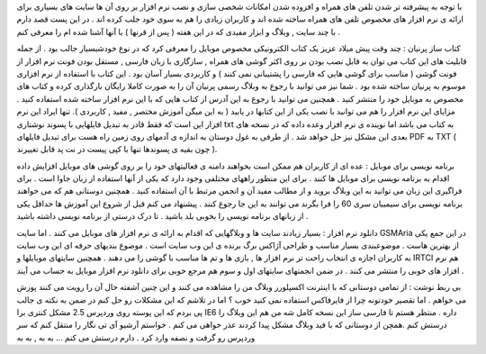.. title: موبایلی ها .. date: 2008/4/2 0:9:32

.. raw:: html

   <html>

.. raw:: html

   <body>

.. raw:: html

   <p>

با توجه به پیشرفته تر شدن تلفن های همراه و افزوده شدن امکانات شخصی سازی
و نصب نرم افزار بر روی آن ها سایت های بسیاری برای ارائه ی نرم افزار های
مخصوص تلفن های همراه ساخته شده اند و کاربران زیادی را هم به سوی خود جلب
کرده اند . در این پست قصد دارم با چند سایت , وبلاگ و ابزار مفیدی که در
این هفته ( پس از قرنها ) با آنها آشنا شده ام را معرفی کنم .

کتاب ساز پرنیان : چند وقت پیش میلاد عزیز یک کتاب الکترونیکی مخصوص موبایل
را معرفی کرد که در نوع خودشبسیار جالب بود . از جمله قابلیت های این کتاب
می توان به قابل نصب بودن بر روی اکثر گوشی های همراه , سازگاری با زبان
فارسی , مستقل بودن فونت نرم افزار از فونت گوشی ( مناسب برای گوشی هایی که
فارسی را پشتیبانی نمی کنند ) و کاربردی بسیار آسان بود . این کتاب با
استفاده از نرم افزاری موسوم به پرنیان ساخته شده بود . شما نیز می توانید
با رجوع به وبلاگ رسمی پرنیان آن را به صورت کاملا رایگان بارگذاری کرده و
کتاب های مخصوص به موبایل خود را منتشر کنید . همچنین می توانید با رجوع به
این آدرس از کتاب هایی که با این نرم افزار ساخته شده استفاده کنید .
مزایای این نرم افزار را هم می توانید با نصب یکی از این کتابها در یابید (
به این میگن آموزش مختصر , مفید , کاربردی ). تنها ایراد این نرم افزار این
است که فقط قادر به تبدیل فایلهایی با پسوند نوشتاری txt به کتاب می باشد
اما نوینده ی نرم افزار وعده داده که در نسخه های بعدی این مشکل نیز حل
خواهد شد . از طرفی به غول دوستان به اندازه ی آدمهای روی زمین راه هست
برای تبدیل فایلهای PDF به TXT ( چون بقیه ی پسوندها تنها با کپی پیست در
نت پد قابل تغییرند ).

برنامه نویسی برای موبایل : عده ای از کاربران هم ممکن است بخواهند دامنه ی
فعالیتهای خود را بر روی گوشی های موبایل افزایش داده اقدام به برنامه
نویسی برای موبایل ها کنند . برای این منظور راههای مختلفی وجود دارد که
یکی از آنها استفاده از زبان جاوا است . برای فراگیری این زبان می توانید
به این وبلاگ بروید و از مطالب مفید آن و انجمن مرتبط با آن استفاده کنید .
همچنین دوستانی هم که می خواهند برنامه نویسی برای سیمبیان سری 60 را فرا
بگرند می توانند به این جا رجوع کنند . پیشنهاد می کنم قبل از شروع این
آموزش ها حداقل یکی از زبانهای برنامه نویسی را بخوبی بلد باشید . تا درک
درستی از برنامه نویسی داشته باشید .

دانلود نرم افزار : بسیار زیادند سایت ها و وبلاگهایی که اقدام به ارائه ی
نرم افزار های موبایل می کنند . اما سایت GSMAria در این جمع یکی از بهترین
هاست . موضوعبندی بسیار مناسب و طراحی آژاکس برگ برنده ی این وب سایت است .
موضوع بندیهای حرفه ای این وب سایت به کاربران اجازه ی انتخاب راحت تر نرم
افزار ها , بازی ها و تم ها مناسب با گوشی را می دهند . همچنین سایتهای
موبایلها و IRTCI هم نرم افزار های خوبی را منتشر می کنند . در ضمن
انجمنهای سایتهای اول و سوم هم مرجع خوبی برای دانلود نرم افزار موبایل به
حساب می آیند .

بی ربط نوشت : از تمامی دوستانی که با اینترنت اکسپلورر وبلاگ من را مشاهده
می کنند و این چنین آشفته حال آن را رویت می کنند پوزش می خواهم . اما
تقصیر خودتونه چرا از فایرفاکس استفاده نمی کنید خوب ؟ اما در تلاشم که این
مشکلات رو حل کنم در ضمن به نکته ی جالب پی بردم که این پوسته روی وردپرس
2.5 مشکل کنتری برا IE6 داره . منتظر هستم تا فارسی ساز این نسخه کامل شه
من هم این وبلاگ را درستش کنم .همچن از دوستانی که با فید وبلاگ مشکل پیدا
کردند عذر خواهی می کنم . خواستم آرشیو آی تی نگار را منتقل کنم که سر
وردپرس رو گرفت و نصفه وارد کرد . دارم درستش می کنم ... به به , به به

.. raw:: html

   </p>

.. raw:: html

   </body>

.. raw:: html

   </html>
